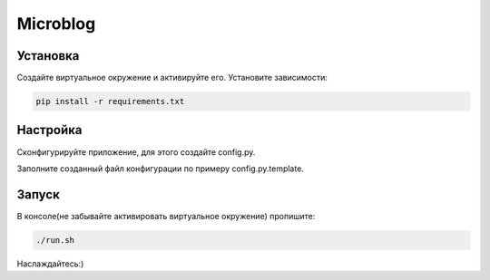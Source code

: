 Microblog
=====

Установка
----------
Создайте виртуальное окружение и активируйте его. Установите зависимости:

.. code-block:: text

    pip install -r requirements.txt

Настройка
---------
Cконфигурируйте приложение, для этого создайте config.py.

Заполните созданный файл конфигурации по примеру config.py.template.

Запуск
------
В консоле(не забывайте активировать виртуальное окружение) пропишите:

.. code-block:: text

	./run.sh

Наслаждайтесь:)
